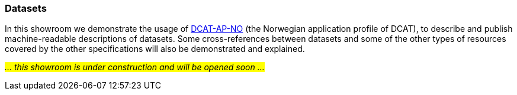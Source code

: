 === Datasets [[demo-datasets]]

In this showroom we demonstrate the usage of https://data.norge.no/specification/dcat-ap-no[DCAT-AP-NO, window="_blank", role="ext-link"] (the Norwegian application profile of DCAT), to describe and publish machine-readable descriptions of datasets. Some cross-references between datasets and some of the other types of resources covered by the other specifications will also be demonstrated and explained. 

_#... this showroom is under construction and will be opened soon ...#_ 
